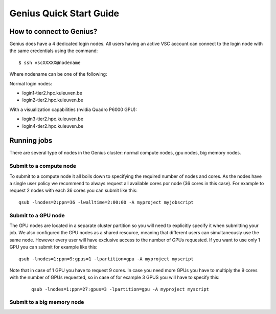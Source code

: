 Genius Quick Start Guide
========================
How to connect to Genius?
-------------------------
Genius does have a 4 dedicated login nodes. All users having an active VSC account can connect to the login node with the same credentials using the command: 

::
  
  $ ssh vscXXXXX@nodename 

Where nodename can be one of the following: 

Normal login nodes: 

- login1-tier2.hpc.kuleuven.be 
- login2-tier2.hpc.kuleuven.be 

With a visualization capabilities (nvidia Quadro P6000 GPU): 

- login3-tier2.hpc.kuleuven.be  
- login4-tier2.hpc.kuleuven.be  

Running jobs
------------
There are several type of nodes in the Genius cluster: normal compute nodes, gpu nodes, big memory nodes.

Submit to a compute node
~~~~~~~~~~~~~~~~~~~~~~~~
To submit to a compute node it all boils down to specifying the required number of nodes and cores. As the nodes have a single user policy we recommend to always request all available cores por node (36 cores in this case). For example to request 2 nodes with each 36 cores you can submit like this:

::

  qsub -lnodes=2:ppn=36 -lwalltime=2:00:00 -A myproject myjobscript
  
Submit to a GPU node
~~~~~~~~~~~~~~~~~~~~
The GPU nodes are located in a separate cluster partition so you will need to explicitly specify it when submitting your job. We also configured the GPU nodes as a shared resource, meaning that different users can simultaneously use the same node. However every user will have exclusive access to the number of GPUs requested. If you want to use only 1 GPU you can submit for example like this:

::

  qsub -lnodes=1:ppn=9:gpus=1 -lpartition=gpu -A myproject myscript
  
Note that in case of 1 GPU you have to request 9 cores. In case you need more GPUs you have to multiply the 9 cores with the number of GPUs requested, so in case of for example 3 GPUS you will have to specify this:
 
 ::
 
   qsub -lnodes=1:ppn=27:gpus=3 -lpartition=gpu -A myproject myscript  
   
Submit to a big memory node
~~~~~~~~~~~~~~~~~~~~~~~~~~~

